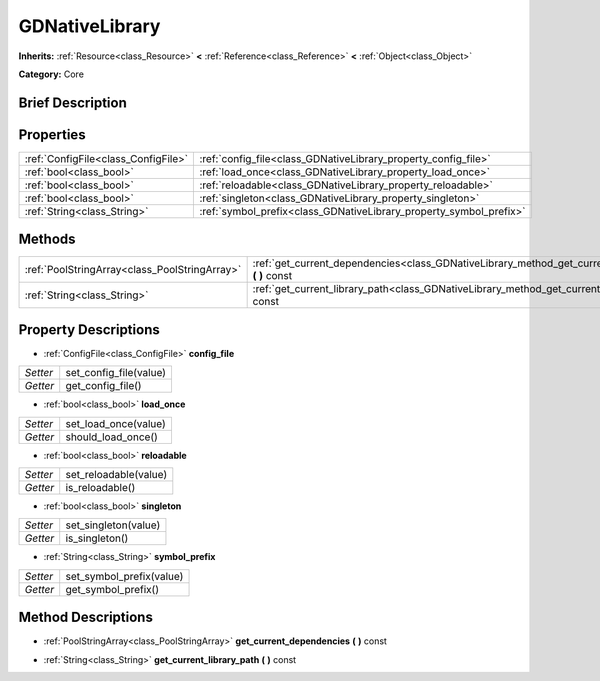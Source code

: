 .. Generated automatically by doc/tools/makerst.py in Godot's source tree.
.. DO NOT EDIT THIS FILE, but the GDNativeLibrary.xml source instead.
.. The source is found in doc/classes or modules/<name>/doc_classes.

.. _class_GDNativeLibrary:

GDNativeLibrary
===============

**Inherits:** :ref:`Resource<class_Resource>` **<** :ref:`Reference<class_Reference>` **<** :ref:`Object<class_Object>`

**Category:** Core

Brief Description
-----------------



Properties
----------

+-------------------------------------+--------------------------------------------------------------------+
| :ref:`ConfigFile<class_ConfigFile>` | :ref:`config_file<class_GDNativeLibrary_property_config_file>`     |
+-------------------------------------+--------------------------------------------------------------------+
| :ref:`bool<class_bool>`             | :ref:`load_once<class_GDNativeLibrary_property_load_once>`         |
+-------------------------------------+--------------------------------------------------------------------+
| :ref:`bool<class_bool>`             | :ref:`reloadable<class_GDNativeLibrary_property_reloadable>`       |
+-------------------------------------+--------------------------------------------------------------------+
| :ref:`bool<class_bool>`             | :ref:`singleton<class_GDNativeLibrary_property_singleton>`         |
+-------------------------------------+--------------------------------------------------------------------+
| :ref:`String<class_String>`         | :ref:`symbol_prefix<class_GDNativeLibrary_property_symbol_prefix>` |
+-------------------------------------+--------------------------------------------------------------------+

Methods
-------

+-----------------------------------------------+----------------------------------------------------------------------------------------------------------+
| :ref:`PoolStringArray<class_PoolStringArray>` | :ref:`get_current_dependencies<class_GDNativeLibrary_method_get_current_dependencies>` **(** **)** const |
+-----------------------------------------------+----------------------------------------------------------------------------------------------------------+
| :ref:`String<class_String>`                   | :ref:`get_current_library_path<class_GDNativeLibrary_method_get_current_library_path>` **(** **)** const |
+-----------------------------------------------+----------------------------------------------------------------------------------------------------------+

Property Descriptions
---------------------

.. _class_GDNativeLibrary_property_config_file:

- :ref:`ConfigFile<class_ConfigFile>` **config_file**

+----------+------------------------+
| *Setter* | set_config_file(value) |
+----------+------------------------+
| *Getter* | get_config_file()      |
+----------+------------------------+

.. _class_GDNativeLibrary_property_load_once:

- :ref:`bool<class_bool>` **load_once**

+----------+----------------------+
| *Setter* | set_load_once(value) |
+----------+----------------------+
| *Getter* | should_load_once()   |
+----------+----------------------+

.. _class_GDNativeLibrary_property_reloadable:

- :ref:`bool<class_bool>` **reloadable**

+----------+-----------------------+
| *Setter* | set_reloadable(value) |
+----------+-----------------------+
| *Getter* | is_reloadable()       |
+----------+-----------------------+

.. _class_GDNativeLibrary_property_singleton:

- :ref:`bool<class_bool>` **singleton**

+----------+----------------------+
| *Setter* | set_singleton(value) |
+----------+----------------------+
| *Getter* | is_singleton()       |
+----------+----------------------+

.. _class_GDNativeLibrary_property_symbol_prefix:

- :ref:`String<class_String>` **symbol_prefix**

+----------+--------------------------+
| *Setter* | set_symbol_prefix(value) |
+----------+--------------------------+
| *Getter* | get_symbol_prefix()      |
+----------+--------------------------+

Method Descriptions
-------------------

.. _class_GDNativeLibrary_method_get_current_dependencies:

- :ref:`PoolStringArray<class_PoolStringArray>` **get_current_dependencies** **(** **)** const

.. _class_GDNativeLibrary_method_get_current_library_path:

- :ref:`String<class_String>` **get_current_library_path** **(** **)** const

